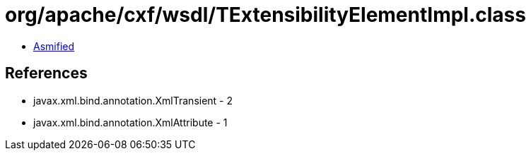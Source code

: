 = org/apache/cxf/wsdl/TExtensibilityElementImpl.class

 - link:TExtensibilityElementImpl-asmified.java[Asmified]

== References

 - javax.xml.bind.annotation.XmlTransient - 2
 - javax.xml.bind.annotation.XmlAttribute - 1
